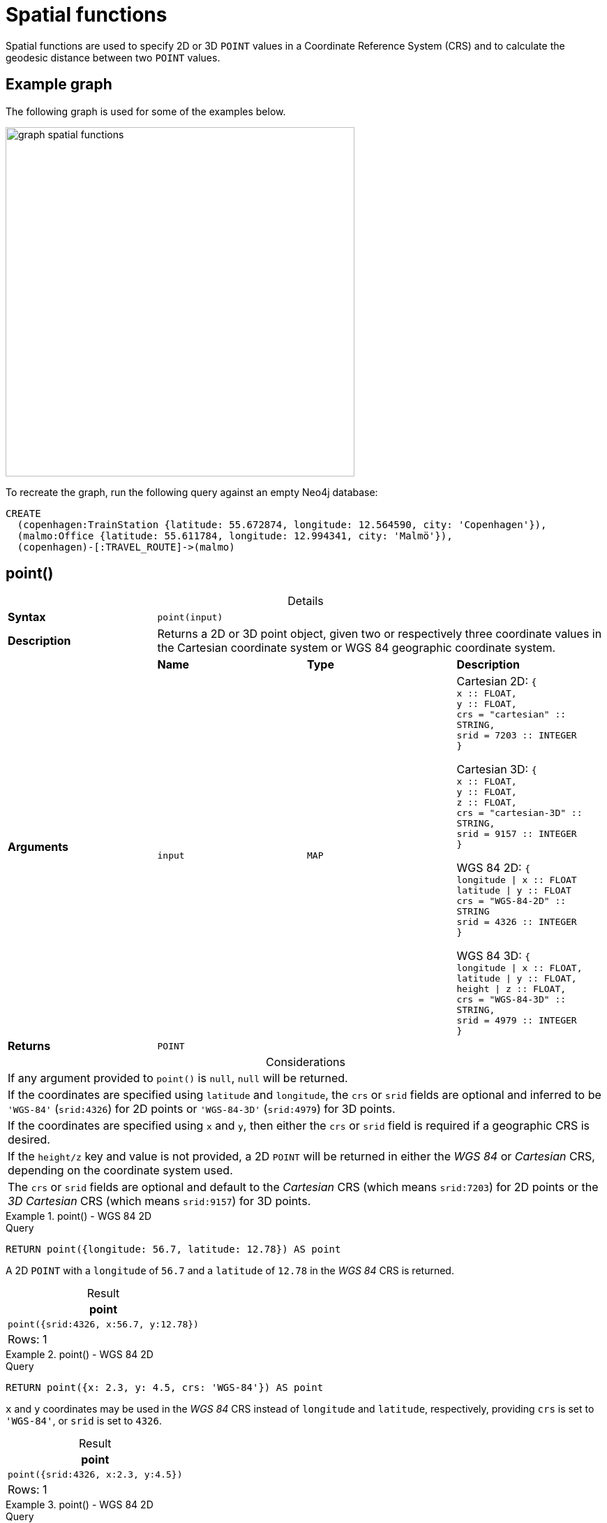:description: Spatial functions are used to specify 2D or 3D points in a Coordinate Reference System (CRS) and to calculate the geodesic distance between two points.
:table-caption!:

[[query-functions-spatial]]
= Spatial functions

Spatial functions are used to specify 2D or 3D `POINT` values in a Coordinate Reference System (CRS) and to calculate the geodesic distance between two `POINT` values.

[[example-graph]]
== Example graph

The following graph is used for some of the examples below.

image::graph_spatial_functions.svg[role="middle", width="500"]

To recreate the graph, run the following query against an empty Neo4j database:

[source, cypher, role=test-setup]
----
CREATE
  (copenhagen:TrainStation {latitude: 55.672874, longitude: 12.564590, city: 'Copenhagen'}),
  (malmo:Office {latitude: 55.611784, longitude: 12.994341, city: 'Malmö'}),
  (copenhagen)-[:TRAVEL_ROUTE]->(malmo)
----

[[functions-point]]
== point()


.Details
|===
| *Syntax* 3+| `point(input)`
| *Description* 3+| Returns a 2D or 3D point object, given two or respectively three coordinate values in the Cartesian coordinate system or WGS 84 geographic coordinate system.
.2+| *Arguments* | *Name* | *Type* | *Description*
| `input` | `MAP` | Cartesian 2D: `{ +
x :: FLOAT, +
y :: FLOAT, +
crs = "cartesian" :: STRING, +
srid = 7203 :: INTEGER +
}`

Cartesian 3D: `{ +
x :: FLOAT, +
y :: FLOAT, +
z :: FLOAT, +
crs  = "cartesian-3D" :: STRING, +
srid = 9157 :: INTEGER +
}`

WGS 84 2D: `{ +
longitude \| x :: FLOAT +
latitude \| y :: FLOAT +
crs = "WGS-84-2D" :: STRING +
srid = 4326 :: INTEGER +
}`

WGS 84 3D: `{ +
longitude \| x :: FLOAT, +
latitude \| y :: FLOAT, +
height \| z :: FLOAT, +
crs = "WGS-84-3D" :: STRING, +
srid = 4979 :: INTEGER +
}`
| *Returns* 3+| `POINT`
|===

.Considerations
|===

| If any argument provided to `point()` is `null`, `null` will be returned.
| If the coordinates are specified using `latitude` and `longitude`, the `crs` or `srid` fields are optional and inferred to be `'WGS-84'` (`srid:4326`) for 2D points or `'WGS-84-3D'` (`srid:4979`) for 3D points.
| If the coordinates are specified using `x` and `y`, then either the `crs` or `srid` field is required if a geographic CRS is desired.
| If the `height/z` key and value is not provided, a 2D `POINT` will be returned in either the _WGS 84_ or _Cartesian_ CRS, depending on the coordinate system used.
| The `crs` or `srid` fields are optional and default to the _Cartesian_ CRS (which means `srid:7203`) for 2D points or the _3D Cartesian_ CRS (which means `srid:9157`) for 3D points.

|===


.+point()+ - WGS 84 2D
======

.Query
[source, cypher]
----
RETURN point({longitude: 56.7, latitude: 12.78}) AS point
----

A 2D `POINT` with a `longitude` of `56.7` and a `latitude` of `12.78` in the _WGS 84_ CRS is returned.

.Result
[role="queryresult",options="header,footer",cols="1*<m"]
|===

| point
| point({srid:4326, x:56.7, y:12.78})
1+d|Rows: 1

|===

======


.+point()+ - WGS 84 2D
======

.Query
[source, cypher]
----
RETURN point({x: 2.3, y: 4.5, crs: 'WGS-84'}) AS point
----

`x` and `y` coordinates may be used in the _WGS 84_ CRS instead of `longitude` and `latitude`, respectively, providing `crs` is set to `'WGS-84'`, or `srid` is set to `4326`.

.Result
[role="queryresult",options="header,footer",cols="1*<m"]
|===

| point
| point({srid:4326, x:2.3, y:4.5})
1+d|Rows: 1

|===

======


.+point()+ - WGS 84 2D
======

.Query
[source, cypher]
----
MATCH (p:Office)
RETURN point({longitude: p.longitude, latitude: p.latitude}) AS officePoint
----

A 2D `POINT` representing the coordinates of the city of Malmo in the _WGS 84_ CRS is returned.

.Result
[role="queryresult",options="header,footer",cols="1*<m"]
|===

| officePoint
| point({srid:4326, x:12.994341, y:55.611784})
1+d|Rows: 1

|===

======


.+point()+ - WGS 84 3D
======

.Query
[source, cypher]
----
RETURN point({longitude: 56.7, latitude: 12.78, height: 8}) AS point
----

A 3D `POINT` with a `longitude` of `56.7`, a `latitude` of `12.78` and a height of `8` meters in the _WGS 84_ CRS is returned.

.Result
[role="queryresult",options="header,footer",cols="1*<m"]
|===

| point
| point({srid:4979, x:56.7, y:12.78, z:8.0})
1+d|Rows: 1

|===

======


.+point()+ - Cartesian 2D
======

.Query
[source, cypher]
----
RETURN point({x: 2.3, y: 4.5}) AS point
----

A 2D `POINT` with an `x` coordinate of `2.3` and a `y` coordinate of `4.5` in the _Cartesian_ CRS is returned.

.Result
[role="queryresult",options="header,footer",cols="1*<m"]
|===

| point
| point({srid:7203, x:2.3, y:4.5})
1+d|Rows: 1

|===

======


.+point()+ - Cartesian 3D
======

.Query
[source, cypher]
----
RETURN point({x: 2.3, y: 4.5, z: 2}) AS point
----

A 3D `POINT` with an `x` coordinate of `2.3`, a `y` coordinate of `4.5` and a `z` coordinate of `2` in the _Cartesian_ CRS is returned.

.Result
[role="queryresult",options="header,footer",cols="1*<m"]
|===

| point
| point({srid:9157, x:2.3, y:4.5, z:2.0})
1+d|Rows: 1

|===

======

.+point()+ - null
======

.Query
[source, cypher]
----
RETURN point(null) AS p
----

If `null` is provided as the argument, `null` is returned.

.Result
[role="queryresult",options="header,footer",cols="1*<m"]
|===

| p
| <null>
1+d|Rows: 1

|===

======


[[functions-distance]]
== point.distance()

.Details
|===
| *Syntax* 3+| `point.distance(from, to)`
| *Description* 3+| Returns a `FLOAT` representing the geodesic distance between any two points in the same CRS.
.3+| *Arguments* | *Name* | *Type* | *Description*
| `from` | `POINT` | A start point.
| `to` | `POINT` | An end point in the same CRS as the start point.
| *Returns* 3+| `FLOAT`
|===

* If the `POINT` values are in the _Cartesian_ CRS (2D or 3D), then the units of the returned distance will be the same as the units of the points, calculated using Pythagoras' theorem.
* If the `POINT` values are in the _WGS-84_ CRS (2D), then the units of the returned distance will be meters, based on the haversine formula over a spherical Earth approximation.
* If the `POINT` values are in the _WGS-84_ CRS (3D), then the units of the returned distance will be meters.
 ** The distance is calculated in two steps.
  *** First, a haversine formula over a spherical Earth is used, at the average height of the two points.
  *** To account for the difference in height, Pythagoras' theorem is used, combining the previously calculated spherical distance with the height difference.
 ** This formula works well for points close to the earth's surface; for instance, it is well-suited for calculating the distance of an airplane flight.
It is less suitable for greater heights, however, such as when calculating the distance between two satellites.

.Considerations
|===

| `point.distance(null, null)` return `null`.
| `point.distance(null, to)` return `null`.
| `point.distance(from, null)` return `null`.
| Attempting to use points with different Coordinate Reference Systems (such as WGS 84 2D and WGS 84 3D) will return `null`.

|===


.+point.distance()+
======

.Query
[source, cypher]
----
WITH
  point({x: 2.3, y: 4.5, crs: 'cartesian'}) AS p1,
  point({x: 1.1, y: 5.4, crs: 'cartesian'}) AS p2
RETURN point.distance(p1,p2) AS dist
----

The distance between two 2D points in the _Cartesian_ CRS is returned.

.Result
[role="queryresult",options="header,footer",cols="1*<m"]
|===

| dist
| 1.5
1+d|Rows: 1

|===

======


.+point.distance()+
======

.Query
[source, cypher]
----
WITH
  point({longitude: 12.78, latitude: 56.7, height: 100}) AS p1,
  point({latitude: 56.71, longitude: 12.79, height: 100}) AS p2
RETURN point.distance(p1, p2) AS dist
----

The distance between two 3D points in the _WGS 84_ CRS is returned.

.Result
[role="queryresult",options="header,footer",cols="1*<m"]
|===

| dist
| 1269.9148706779097
1+d|Rows: 1

|===

======


.+point.distance()+
======

.Query
[source, cypher]
----
MATCH (t:TrainStation)-[:TRAVEL_ROUTE]->(o:Office)
WITH
  point({longitude: t.longitude, latitude: t.latitude}) AS trainPoint,
  point({longitude: o.longitude, latitude: o.latitude}) AS officePoint
RETURN round(point.distance(trainPoint, officePoint)) AS travelDistance
----

The distance between the train station in Copenhagen and the Neo4j office in Malmo is returned.

.Result
[role="queryresult",options="header,footer",cols="1*<m"]
|===

| travelDistance
| 27842.0
1+d|Rows: 1

|===

======


.+point.distance()+
======

.Query
[source, cypher]
----
RETURN point.distance(null, point({longitude: 56.7, latitude: 12.78})) AS d
----

If `null` is provided as one or both of the arguments, `null` is returned.

.Result
[role="queryresult",options="header,footer",cols="1*<m"]
|===

| d
| null
1+d|Rows: 1

|===

======


[[functions-withinBBox]]
== point.withinBBox()

.Details
|===
| *Syntax* 3+| `point.withinBBox(point, lowerLeft, upperRight)`
| *Description* 3+| Returns true if the provided point is within the bounding box defined by the two provided points.
.4+| *Arguments* | *Name* | *Type* | *Description*
| `point` | `POINT` | A point to be confirmed in the bounding box.
| `lowerLeft` | `POINT` | The lower left side point of the bounding box.
| `upperRight` | `POINT` | The upper right side point of the bounding box.
| *Returns* 3+| `BOOLEAN`
|===

.Considerations
|===

| `point.withinBBox(point, lowerLeft, upperRight)` will return `null` if any of the arguments evaluate to `null`.
| Attempting to use `POINT` values with different Coordinate Reference Systems (such as WGS 84 2D and WGS 84 3D) will return `null`.
| `point.withinBBox` will handle crossing the 180th meridian in geographic coordinates.
| Switching the longitude of the `lowerLeft` and `upperRight` in geographic coordinates will switch the direction of the resulting bounding box.
| Switching the latitude of the `lowerLeft` and `upperRight` in geographic coordinates so that the former is north of the latter will result in an empty range.

|===


.+point.withinBBox()+
======

.Query
[source, cypher]
----
WITH
  point({x: 0, y: 0, crs: 'cartesian'}) AS lowerLeft,
  point({x: 10, y: 10, crs: 'cartesian'}) AS upperRight
RETURN point.withinBBox(point({x: 5, y: 5, crs: 'cartesian'}), lowerLeft, upperRight) AS result
----

Checking if a point in _Cartesian_ CRS is contained in the bounding box.

.Result
[role="queryresult",options="header,footer",cols="1*<m"]
|===

| result
| true
1+d|Rows: 1

|===

======


.+point.withinBBox()+
======

.Query
[source, cypher]
----
WITH
  point({longitude: 12.53, latitude: 55.66}) AS lowerLeft,
  point({longitude: 12.614, latitude: 55.70}) AS upperRight
MATCH (t:TrainStation)
WHERE point.withinBBox(point({longitude: t.longitude, latitude: t.latitude}), lowerLeft, upperRight)
RETURN count(t)
----

Finds all train stations contained in a bounding box around Copenhagen.

.Result
[role="queryresult",options="header,footer",cols="1*<m"]
|===

| count(t)
| 1
1+d|Rows: 1

|===

======


.+point.withinBBox()+
======

.Query
[source, cypher]
----
WITH
  point({longitude: 179, latitude: 55.66}) AS lowerLeft,
  point({longitude: -179, latitude: 55.70}) AS upperRight
RETURN point.withinBBox(point({longitude: 180, latitude: 55.66}), lowerLeft, upperRight) AS result
----

A bounding box that crosses the 180th meridian.

.Result
[role="queryresult",options="header,footer",cols="1*<m"]
|===

| result
| true
1+d|Rows: 1

|===

======


.+point.withinBBox()+
======

.Query
[source, cypher]
----
RETURN
  point.withinBBox(
    null,
    point({longitude: 56.7, latitude: 12.78}),
    point({longitude: 57.0, latitude: 13.0})
  ) AS in
----

If `null` is provided as any of the arguments, `null` is returned.

.Result
[role="queryresult",options="header,footer",cols="1*<m"]
|===

| in
| null
1+d|Rows: 1

|===

======

